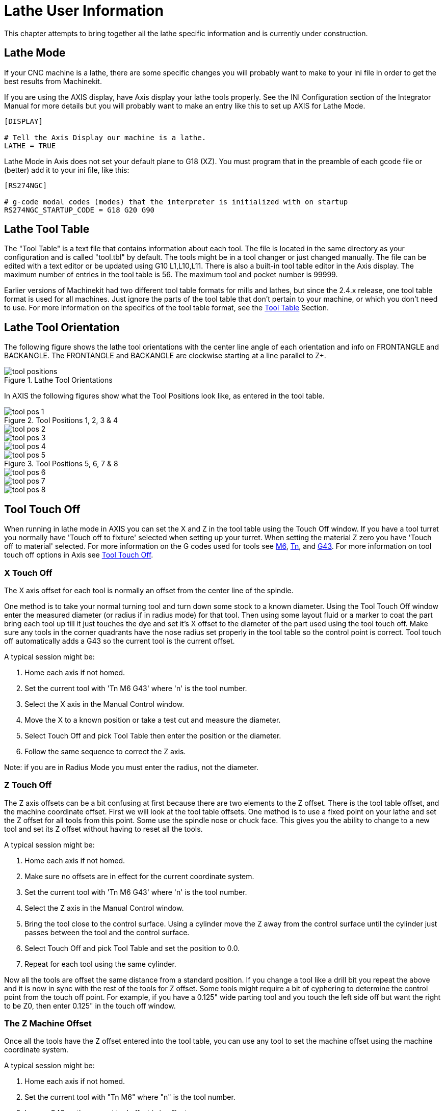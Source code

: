 = Lathe User Information

[[cha:lathe-user-information]] (((Lathe User Information)))

This chapter attempts to bring together all the lathe specific
information and is currently under construction.

== Lathe Mode

If your CNC machine is a lathe, there are some specific changes you 
will probably want to make to your ini file in order to get the 
best results from Machinekit. 

If you are using the AXIS display, 
have Axis display your lathe tools properly. 
See the INI Configuration section of the Integrator Manual for 
more details but you will probably want to make an entry like this 
to set up AXIS for Lathe Mode. 

---------------------------------------
[DISPLAY]

# Tell the Axis Display our machine is a lathe. 
LATHE = TRUE
---------------------------------------

Lathe Mode in Axis does not set your default plane to G18 (XZ). You
must program that in the preamble of each gcode file or 
(better) add it to your ini file, like this: 

---------------------------------------
[RS274NGC]

# g-code modal codes (modes) that the interpreter is initialized with on startup
RS274NGC_STARTUP_CODE = G18 G20 G90
---------------------------------------

== Lathe Tool Table [[sec:lathe-tool-table]]

The "Tool Table" is a text file that contains information about each tool. 
The file is located in the same directory as your configuration and is called "tool.tbl" by default. 
The tools might be in a tool changer or just changed manually. 
The file can be edited with a text editor or be updated using G10 L1,L10,L11. 
There is also a built-in tool table editor in the Axis display. 
The maximum number of entries in the tool table is 56. 
The maximum tool and pocket number is 99999. 

Earlier versions of Machinekit had two different tool table formats for mills and lathes, 
but since the 2.4.x release, one tool table format is used for all machines. 
Just ignore the parts of the tool table that don't pertain to your machine, 
or which you don't need to use. 
For more information on the specifics of the tool table format, 
see the <<sec:tool-table,Tool Table>> Section.

== Lathe Tool Orientation[[lathe-tool-orientation]]

The following figure shows the lathe tool orientations 
with the center line angle of each orientation and 
info on FRONTANGLE and BACKANGLE.
The FRONTANGLE and BACKANGLE are clockwise starting at a line parallel to Z+.

.Lathe Tool Orientations[[cap:Lathe-Tool-Orientations]]

image::images/tool_positions.png[]

In AXIS the following figures show what the Tool Positions look like, as entered in the tool table.

.Tool Positions 1, 2, 3 & 4[[fig:Tool-Positions-1-2-3-4]]

image::images/tool_pos_1.png[] 
image::images/tool_pos_2.png[] 
image::images/tool_pos_3.png[] 
image::images/tool_pos_4.png[]

.Tool Positions 5, 6, 7 & 8[[fig:Tool-Positions-5-6-7-8]]

image::images/tool_pos_5.png[] 
image::images/tool_pos_6.png[] 
image::images/tool_pos_7.png[] 
image::images/tool_pos_8.png[]

== Tool Touch Off

When running in lathe mode in AXIS you can set the X and Z in the tool
table using the Touch Off window. If you have a tool turret you normally
have 'Touch off to fixture' selected when setting up your turret. When
setting the material Z zero you have 'Touch off to material' selected.
For more information on the G codes used for tools see
<<sec:M6-Tool-Change,M6>>, <<sec:T-Select-Tool,Tn>>, and <<sec:G43,G43>>.
For more information on tool touch off options in Axis see 
<<sec:tool-touch-off,Tool Touch Off>>.

=== X Touch Off

The X axis offset for each tool is normally an offset 
from the center line of the spindle.

One method is to take your normal turning tool and 
turn down some stock to a known diameter. 
Using the Tool Touch Off window enter the measured diameter 
(or radius if in radius mode) for that tool. 
Then using some layout fluid or a marker to coat the part 
bring each tool up
till it just touches the dye and set it's X offset to 
the diameter of the part used using the tool touch off. 
Make sure any tools in the corner quadrants have the nose radius 
set properly in the tool table so the control point is correct. 
Tool touch off automatically adds a G43
so the current tool is the current offset.

A typical session might be:

 . Home each axis if not homed.
 . Set the current tool with 'Tn M6 G43' where 'n' is the tool number.
 . Select the X axis in the Manual Control window.
 . Move the X to a known position or take a test cut and measure the diameter. 
 . Select Touch Off and pick Tool Table then enter the position or the diameter. 
 . Follow the same sequence to correct the Z axis.

Note: if you are in Radius Mode you must enter the radius, not the diameter. 

=== Z Touch Off

The Z axis offsets can be a bit confusing at first 
because there are two elements to the Z offset. 
There is the tool table offset, and the machine coordinate offset. 
First we will look at the tool table offsets. 
One method is to use a fixed point on your lathe and 
set the Z offset for all tools from this point. 
Some use the spindle nose or chuck face.
This gives you the ability to change to a new tool and 
set its Z offset without having to reset all the tools.

A typical session might be:

 . Home each axis if not homed.
 . Make sure no offsets are in effect for the current coordinate system.
 . Set the current tool with 'Tn M6 G43' where 'n' is the tool number.
 . Select the Z axis in the Manual Control window.
 . Bring the tool close to the control surface. Using a cylinder move the
   Z away from the control surface until the cylinder just passes between
   the tool and the control surface. 
 . Select Touch Off and pick Tool Table and set the position to 0.0.
 . Repeat for each tool using the same cylinder.

Now all the tools are offset the same distance from a standard position. 
If you change a tool like a drill bit you repeat the above and 
it is now in sync with the rest of the tools for Z offset. 
Some tools might require a bit of cyphering to determine 
the control point from the touch off point. 
For example, if you have a 0.125" wide parting tool and 
you touch the left side off but want the right to be Z0, 
then enter 0.125" in the touch off window.

=== The Z Machine Offset

Once all the tools have the Z offset entered into the tool table, 
you can use any tool to set the machine offset 
using the machine coordinate system.

A typical session might be:

 . Home each axis if not homed.
 . Set the current tool with "Tn M6" where "n" is the tool number.
 . Issue a G43 so the current tool offset is in effect.
 . Bring the tool to the work piece and set the machine Z offset.

If you forget to set the G43 for the current tool when you set the
machine coordinate system offset, you will not get what you expect, 
as the tool offset will be added to the current offset when 
the tool is used in your program.

== Spindle Synchronized Motion

Spindle synchronized motion requires a quadrature encoder connected
to the spindle with one index pulse per revolution. See the motion
man page and Spindle Control Example in integrators manual for more
information.

.Threading
The G76 threading cycle is used for both internal and external threads.
For more information see the <<sec:G76-Threading-Canned,G76>> Section.

.Constant Surface Speed
CSS or Constant Surface Speed uses the machine X origin modified
by the tool X offset to compute the spindle speed in RPM. CSS will
track changes in tool offsets. The X machine origin should be when the
reference tool (the one with zero offset) is at the center of rotation.
For more information see the <<sec:G96-G97-Spindle,G96>> Section.

.Feed per Revolution
Feed per revolution will move the Z axis by the F amount per revolution.
This is not for threading, use G76 for threading.
For more information see the <<sec:G93-G94-G95-Mode,G95>> Section.

== Arcs

Calculating arcs can be mind challenging enough without considering
radius and diameter mode on lathes as well as machine coordinate system
orientation. The following applies to center format arcs. On a lathe
you should include G18 in your preamble as the default is G17 even if
you're in lathe mode, in the user interface Axis. Arcs in G18 XZ plane
use I (X axis) and K (Z axis) offsets.

=== Arcs and Lathe Design

The typical lathe has the spindle on the left of the operator and the
tools on the operator side of the spindle center line. This is
typically set up with the imaginary Y axis (+) pointing at the floor.

The following will be true on this type of setup:

 - The Z axis (+) points to the right, away from the spindle.
 - The X axis (+) points toward the operator, and when on the operator 
   side of the spindle the X values are positive.

Some lathes with tools on the back side have the imaginary Y axis (+) 
pointing up. 

G2/G3 Arc directions are based on the axis they rotate around. In the
case of lathes, it is the imaginary Y axis. If the Y axis (+) points 
toward the floor, you have to look up for the arc to appear to go in the 
correct direction. So looking from above you reverse the G2/G3 for the 
arc to appear to go in the correct direction.

=== Radius & Diameter Mode

When calculating arcs in radius mode you only have to remember the
direction of rotation as it applies to your lathe.

When calculating arcs in diameter mode X is diameter and the X offset
(I) is radius even if you're in G7 diameter mode.

== Tool Path

=== Control Point

The control point for the tool follows the programmed path. The
control point is the intersection of a line parallel to the X and Z
axis and tangent to the tool tip diameter, as defined when you touch
off the X and Z axes for that tool. When turning or facing straight
sided parts the cutting path and the tool edge follow the same path.
When turning radius and angles the edge of the tool tip will not follow
the programmed path unless cutter comp is in effect. In the following
figures you can see how the control point does not follow the tool edge
as you might assume.

.Control Point[[fig:Control-Point]]

image::images/control_point.png[]

=== Cutting Angles without Cutter Comp

Now imagine we program a ramp without cutter comp. The programmed path
is shown in the following figure. As you can see in the figure the
programmed path and the desired cut path are one and the same as long
as we are moving in an X or Z direction only.

.Ramp Entry

image::images/ramp_entry.png[]

Now as the control point progresses along the programmed path the
actual cutter edge does not follow the programmed path as shown in the
following figure. There are two ways to solve this, cutter comp and
adjusting your programmed path to compensate for tip radius.

.Ramp Path

image::images/ramp_cut.png[]

In the above example it is a simple exercise to adjust the programmed
path to give the desired actual path by moving the programmed path for
the ramp to the left the radius of the tool tip.

=== Cutting a Radius

In this example we will examine what happens during a radius cut
without cutter comp. In the next figure you see the tool turning the OD
of the part. The control point of the tool is following the programmed
path and the tool is touching the OD of the part.

.Turning Cut

image::images/radius_1.png[]

In this next figure you can see as the tool approaches the end of the
part the control point still follows the path but the tool tip has left
the part and is cutting air. You can also see that even though a radius
has been programmed the part will actually end up with a square corner.

.Radius Cut

image::images/radius_2.png[]

Now you can see as the control point follows the radius programmed the
tool tip has left the part and is now cutting air.

.Radius Cut

image::images/radius_3.png[]

In the final figure we can see the tool tip will finish cutting the
face but leave a square corner instead of a nice radius. Notice also
that if you program the cut to end at the center of the part a small
amount of material will be left from the radius of the tool. To finish
a face cut to the center of a part you have to program the tool to go
past center at least the nose radius of the tool.

.Face Cut

image::images/radius_4.png[]

=== Using Cutter Comp

When using cutter comp on a lathe think of the tool tip radius as the
radius of a round cutter. When using cutter comp the path must be large
enough for a round tool that will not gouge into the next line. When
cutting straight lines on the lathe you might not want to use cutter
comp. For example boring a hole with a tight fitting boring bar you may
not have enough room to do the exit move. The entry move into a cutter
comp arc is important to get the correct results.


